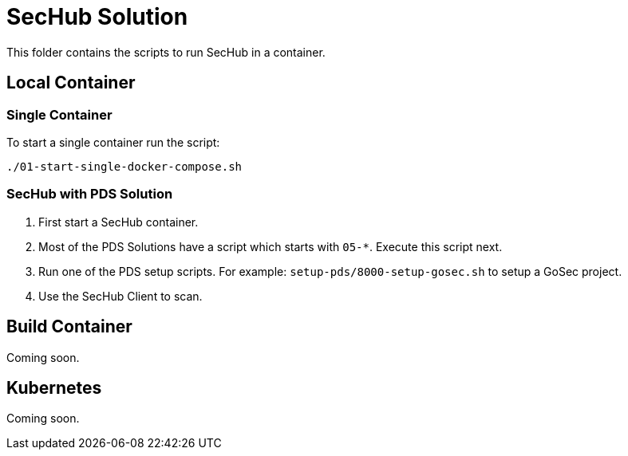 // SPDX-License-Identifier: MIT

= SecHub Solution

This folder contains the scripts to run SecHub in a container.

== Local Container

=== Single Container

To start a single container run the script:

----
./01-start-single-docker-compose.sh
----

=== SecHub with PDS Solution

. First start a SecHub container.

. Most of the PDS Solutions have a script which starts with `05-*`. Execute this script next.

. Run one of the PDS setup scripts. For example: `setup-pds/8000-setup-gosec.sh` to setup a GoSec project.

. Use the SecHub Client to scan.

== Build Container

Coming soon.

== Kubernetes

Coming soon.

